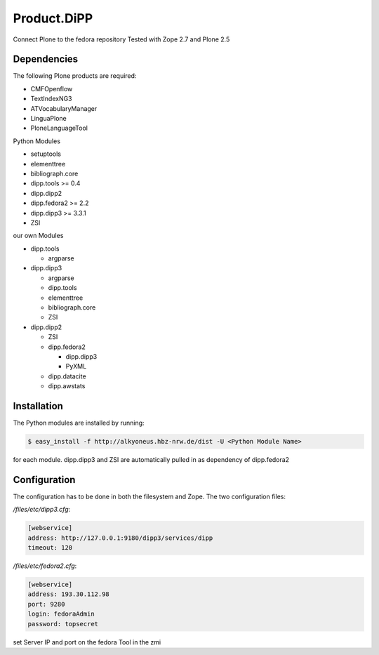 Product.DiPP
============

Connect Plone to the fedora repository
Tested with Zope 2.7 and Plone 2.5
    
Dependencies
------------

The following Plone products are required:

* CMFOpenflow
* TextIndexNG3
* ATVocabularyManager
* LinguaPlone
* PloneLanguageTool
    
Python Modules

* setuptools
* elementtree
* bibliograph.core
* dipp.tools >= 0.4
* dipp.dipp2
* dipp.fedora2 >= 2.2
* dipp.dipp3 >= 3.3.1
* ZSI

our own Modules

* dipp.tools

  * argparse

* dipp.dipp3
   
  * argparse
  * dipp.tools
  * elementtree
  * bibliograph.core
  * ZSI

* dipp.dipp2
    
  * ZSI
  * dipp.fedora2

    * dipp.dipp3
    * PyXML

  * dipp.datacite
  * dipp.awstats

Installation
------------

The Python modules are installed by running:

.. code-block:: bash

    $ easy_install -f http://alkyoneus.hbz-nrw.de/dist -U <Python Module Name>

for each module. dipp.dipp3 and ZSI are automatically pulled in as dependency of dipp.fedora2
    
Configuration
-------------

The configuration has to be done in both the filesystem and Zope.
The two configuration files: 

`/files/etc/dipp3.cfg`:  

.. code-block:: ini

    [webservice]
    address: http://127.0.0.1:9180/dipp3/services/dipp
    timeout: 120

`/files/etc/fedora2.cfg`:

.. code-block:: ini

    [webservice]
    address: 193.30.112.98
    port: 9280
    login: fedoraAdmin
    password: topsecret

set Server IP and port on the fedora Tool in the zmi
        
